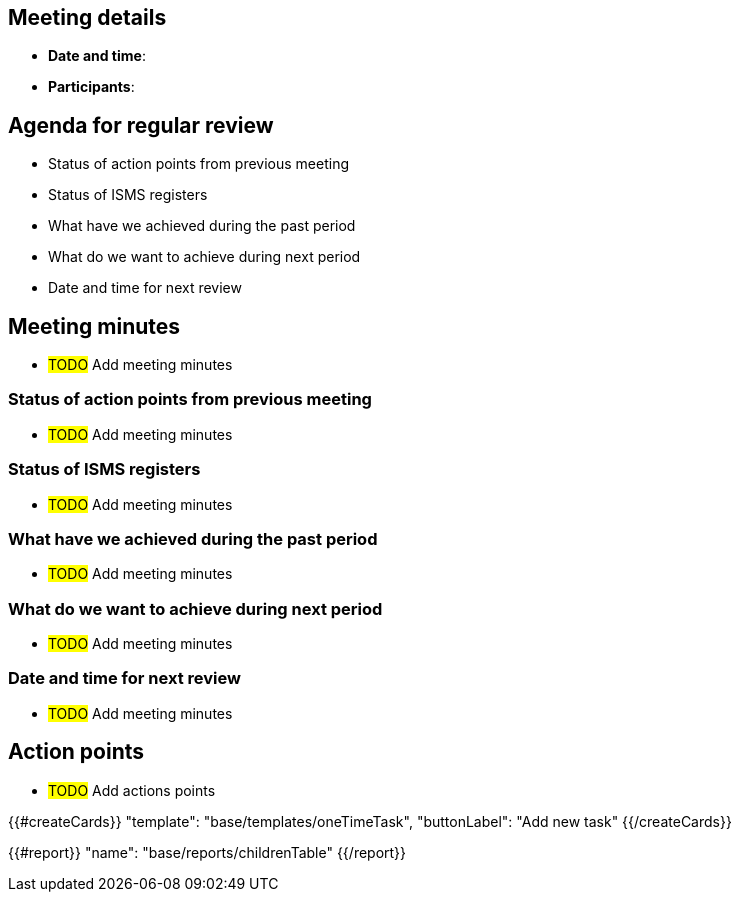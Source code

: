 == Meeting details

* *Date and time*:

* *Participants*:

== Agenda for regular review

* Status of action points from previous meeting 

* Status of ISMS registers

* What have we achieved during the past period 

* What do we want to achieve during next period 

* Date and time for next review 

== Meeting minutes

* #TODO# Add meeting minutes

=== Status of action points from previous meeting 

* #TODO# Add meeting minutes

=== Status of ISMS registers 

* #TODO# Add meeting minutes

=== What have we achieved during the past period 

* #TODO# Add meeting minutes

=== What do we want to achieve during next period 

* #TODO# Add meeting minutes

=== Date and time for next review 

* #TODO# Add meeting minutes

== Action points

* #TODO# Add actions points

{{#createCards}}
  "template": "base/templates/oneTimeTask",
  "buttonLabel": "Add new task"
{{/createCards}}

{{#report}}
  "name": "base/reports/childrenTable"
{{/report}}